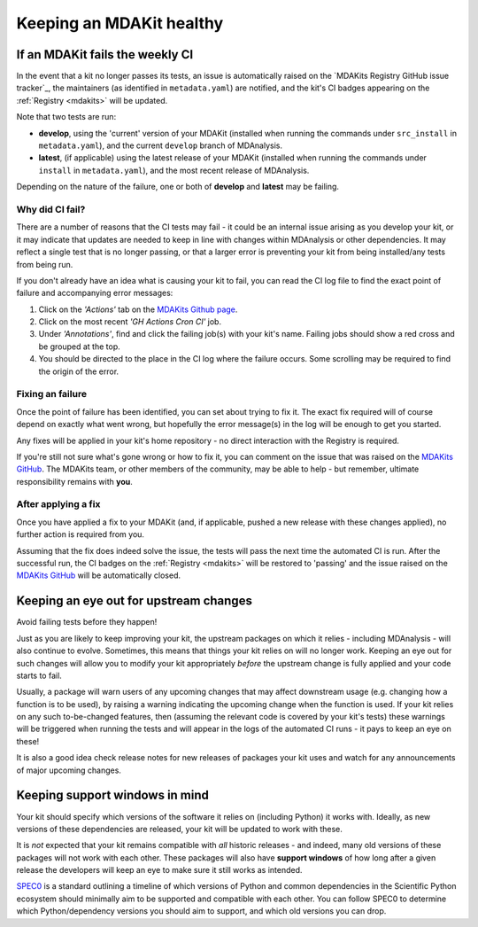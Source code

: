 *************************
Keeping an MDAKit healthy
*************************

.. _failingci:

If an MDAKit fails the weekly CI
================================

In the event that a kit no longer passes its tests, an issue is automatically
raised on the `MDAKits Registry GitHub issue tracker`_, the maintainers (as identified in 
``metadata.yaml``) are notified, and the kit's CI badges appearing on the 
:ref:`Registry <mdakits>` will be updated.

Note that two tests are run:

- **develop**, using the 'current' version of your MDAKit (installed when
  running the commands under ``src_install`` in ``metadata.yaml``), and the
  current ``develop`` branch of MDAnalysis.

- **latest**, (if applicable) using the latest release of your MDAKit (installed
  when running the commands under ``install`` in ``metadata.yaml``), and the 
  most recent release of MDAnalysis.

Depending on the nature of the failure, one or both of **develop** and 
**latest** may be failing.


Why did CI fail?
----------------
There are a number of reasons that the CI tests may fail - it could be an
internal issue arising as you develop your kit, or it may indicate that updates
are needed to keep in line with changes within MDAnalysis or other dependencies.
It may reflect a single test that is no longer passing, or that a larger error
is preventing your kit from being installed/any tests from being run.

If you don't already have an idea what is causing your kit to fail, you can read
the CI log file to find the exact point of failure and accompanying error 
messages:

#. Click on the *'Actions'* tab on the 
   `MDAKits Github page <https://github.com/MDAnalysis/MDAKits/>`_.

#. Click on the most recent *'GH Actions Cron CI'* job.

#. Under *'Annotations'*, find and click the failing job(s) with your kit's 
   name. Failing jobs should show a red cross and be grouped at the top.

#. You should be directed to the place in the CI log where the failure occurs.
   Some scrolling may be required to find the origin of the error.

.. image:: ../img/finding-ci-error.gif
   :alt: Finding the error message after being notified of a failing CI run


Fixing an failure
-----------------
Once the point of failure has been identified, you can set about trying to fix
it. The exact fix required will of course depend on exactly what went wrong, but
hopefully the error message(s) in the log will be enough to get you started.

Any fixes will be applied in your kit's home repository - no direct interaction
with the Registry is required. 

If you're still not sure what's gone wrong or how to fix it, you can comment on 
the issue that was raised on the `MDAKits GitHub`_. The MDAKits team, or
other members of the community, may be able to help - but remember, ultimate
responsibility remains with **you**. 


After applying a fix
--------------------
Once you have applied a fix to your MDAKit (and, if applicable, pushed a new 
release with these changes applied), no further action is required from you.

Assuming that the fix does indeed solve the issue, the tests will pass the next
time the automated CI is run. After the successful run, the CI badges on the
:ref:`Registry <mdakits>` will be restored to 'passing' and the issue raised on
the `MDAKits GitHub`_ will be automatically closed.


Keeping an eye out for upstream changes
=======================================
Avoid failing tests before they happen!

Just as you are likely to keep improving your kit, the upstream packages on
which it relies - including MDAnalysis - will also continue to evolve. 
Sometimes, this means that things your kit relies on will no longer work. 
Keeping an eye out for such changes will allow you to modify your kit 
appropriately *before* the upstream change is fully applied and your code 
starts to fail.

Usually, a package will warn users of any upcoming changes that may affect
downstream usage (e.g. changing how a function is to be used), by raising
a warning indicating the upcoming change when the function is used. 
If your kit relies on any such to-be-changed features, then (assuming the 
relevant code is covered by your kit's tests) these warnings will be triggered 
when running the tests and will appear in the logs of the automated CI runs - 
it pays to keep an eye on these!

It is also a good idea check release notes for new releases of packages your kit
uses and watch for any announcements of major upcoming changes.


Keeping support windows in mind
===============================
Your kit should specify which versions of the software it relies on (including
Python) it works with. Ideally, as new versions of these dependencies are 
released, your kit will be updated to work with these. 

It is *not* expected that your kit remains compatible with *all* historic 
releases - and indeed, many old versions of these packages will not work with
each other. These packages will also have **support windows** of how long after
a given release the developers will keep an eye to make sure it still works as 
intended.

`SPEC0 <https://scientific-python.org/specs/spec-0000/>`_ is a standard outlining 
a timeline of which versions of Python and common dependencies in the Scientific
Python ecosystem should minimally aim to be supported and compatible with each other. You can
follow SPEC0 to determine which Python/dependency versions you should aim to
support, and which old versions you can drop.


.. _`MDAKits GitHub`:
   https://github.com/MDAnalysis/MDAKits/issues
